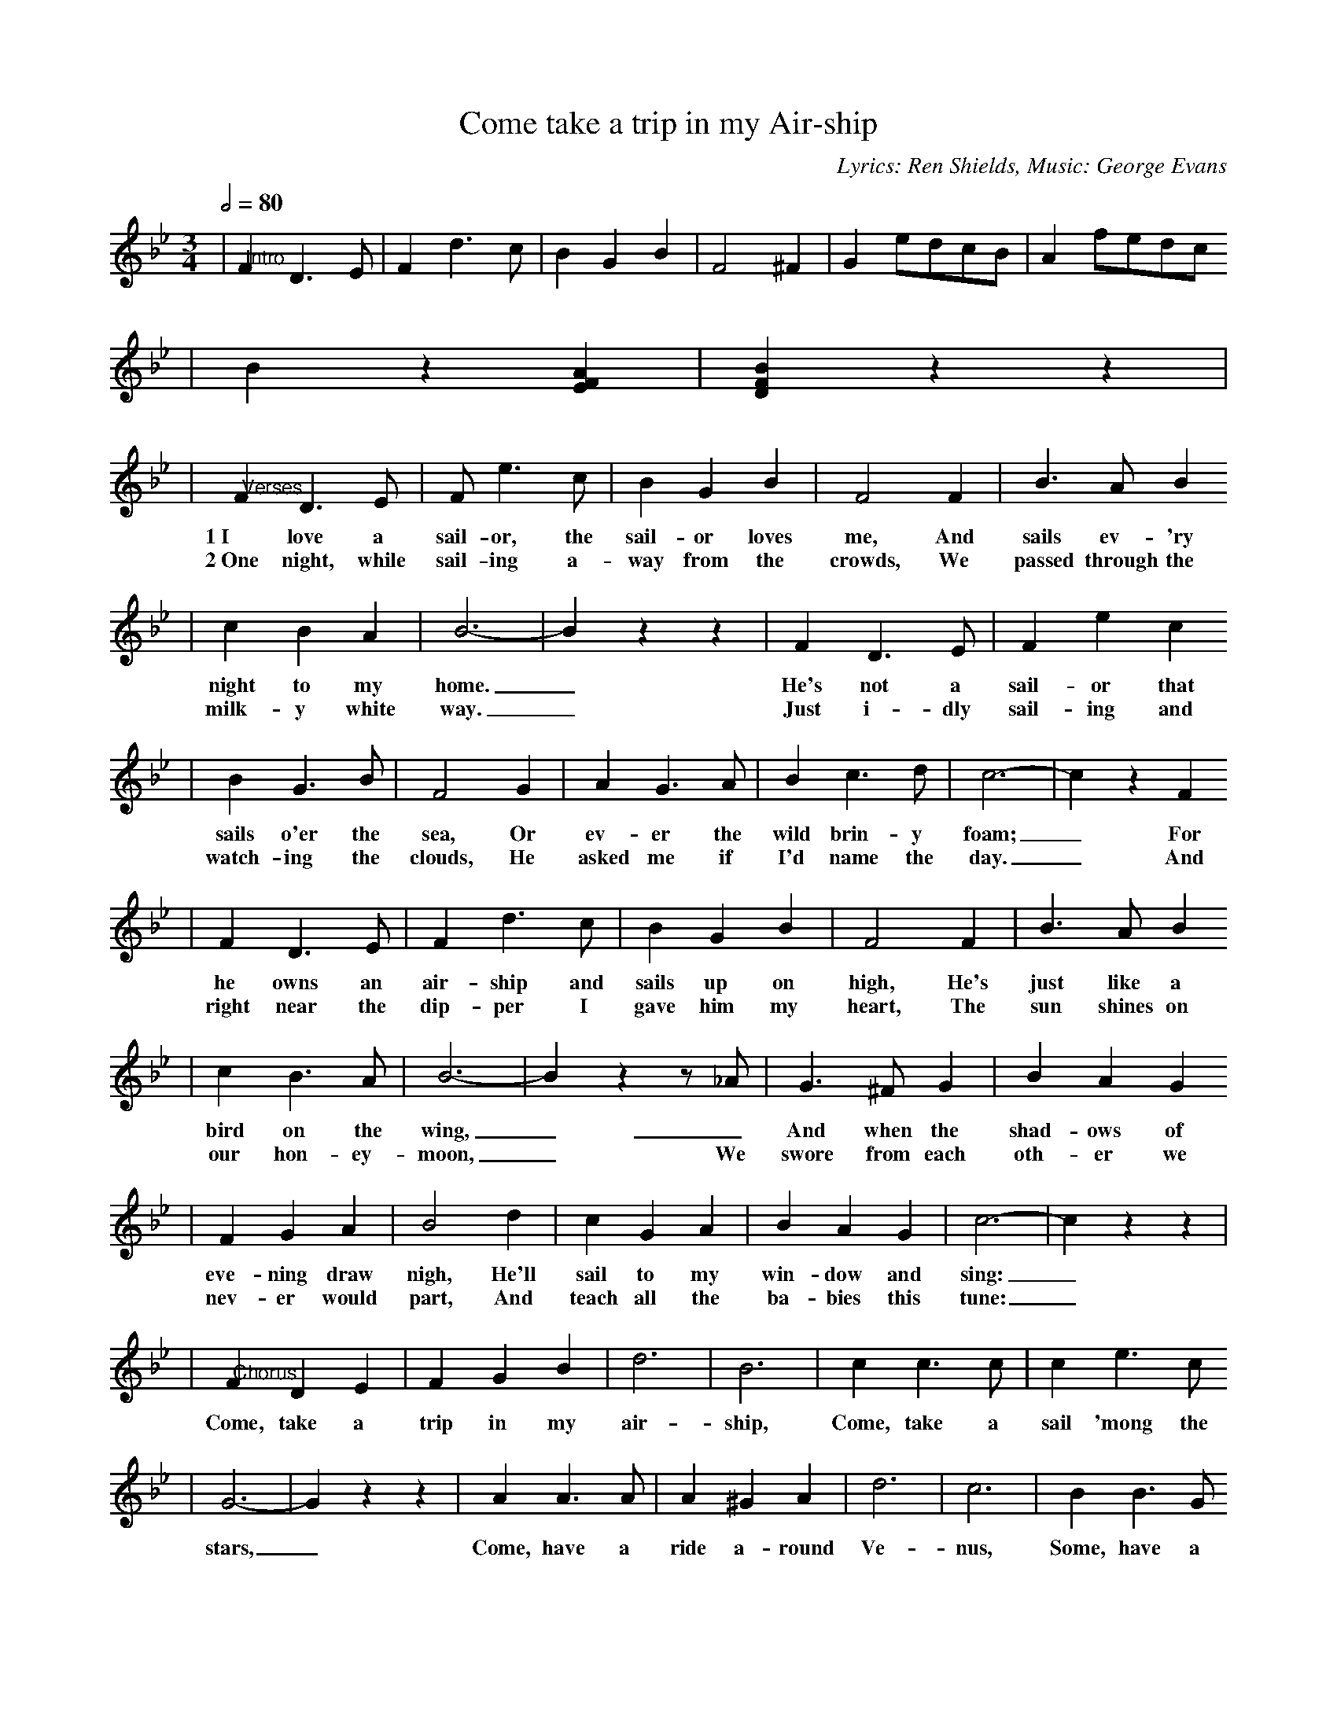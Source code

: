 X:1
T:Come take a trip in my Air-ship
C:Lyrics: Ren Shields, Music: George Evans
M:3/4
L:1/8
Q:1/2=80
K:Bb major
|"@Intro"F2 D3 E|F2 d3 c|B2 G2 B2|F4 ^F2|G2 edcB|A2 fedc
|B2 z2 [E2F2A2]|[D2F2B2] z2 z2|
|"@Verses"F2 D3 E|F e3 c|B2 G2 B2|F4 F2|B3 A B2
w:1~I love a sail-or, the sail-or loves me, And sails ev-'ry
w:2~One night, while sail-ing a-way from the crowds, We passed through the
|c2 B2 A2|B6-|B2 z2 z2|F2 D3 E|F2 e2 c2
w:night to my home._ He's not a sail-or that
w:milk-y white way._ Just i-dly sail-ing and
|B2 G3 B|F4 G2|A2 G3 A| B2 c3 d|c6-|c2 z2 F2
w:sails o'er the sea, Or ev-er the wild brin-y foam;_ For
w:watch-ing the clouds, He asked me if I'd name the day._ And
|F2 D3 E|F2 d3 c|B2 G2 B2|F4 F2|B3 A B2
w:he owns an air-ship and sails up on high, He's just like a
w:right near the dip-per I gave him my heart, The sun shines on
|c2 B3 A|B6-|B2 z2 z _A|G3 ^F G2|B2 A2 G2
w:bird on the wing,_ _And when the shad-ows of
w:our hon-ey-moon,_ We swore from each oth-er we
|F2 G2 A2|B4 d2|c2 G2 A2|B2 A2 G2|c6-|c2 z2 z2|
w:eve-ning draw nigh, He'll sail to my win-dow and sing:_
w:nev-er would part, And teach all the ba-bies this tune:_
|"@Chorus"F2 D2 E2|F2 G2 B2|d6|B6|c2 c3 c|c2 e3 c
w:Come, take a trip in my air-ship, Come, take a sail 'mong the
|G6-|G2 z2 z2|A2 A3 A|A2 ^G2 A2|d6|c6|B2 B3 G
w:stars,_ Come, have a ride a-round Ve-nus, Some, have a
|A2 G3 A|F6-|F2 z2 z2|F2 D2 E2|F2 G2 B2|d6|B6
w:spin a-round Mars._ No one to watch while we're kiss-ing,
|c2 c3 =B|c2 e2 c2|G6-|G2 z2 z2|A2 A3 ^G|A2 ^G2 A2|d6
w:No one to see while we spoon._ Come, take a trip in my air-
|c4 FF|B2 G2 F2|B2 G2 F2|1B6-|B2 z2 z2|2B6-|B2 z2 z2||
w:ship, And we'll vis-it the man in the moon._ moon._
W:Chords in the key of D after transposed
W:D G A D
